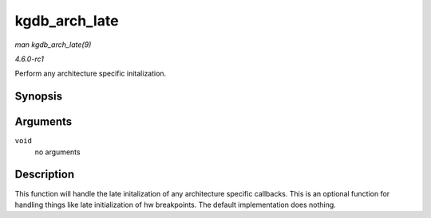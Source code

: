 
.. _API-kgdb-arch-late:

==============
kgdb_arch_late
==============

*man kgdb_arch_late(9)*

*4.6.0-rc1*

Perform any architecture specific initalization.


Synopsis
========

.. c:function:: void kgdb_arch_late( void )

Arguments
=========

``void``
    no arguments


Description
===========

This function will handle the late initalization of any architecture specific callbacks. This is an optional function for handling things like late initialization of hw
breakpoints. The default implementation does nothing.
